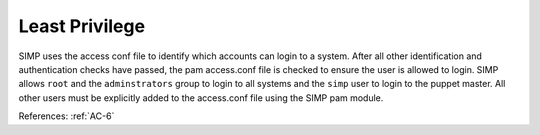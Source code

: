 Least Privilege
---------------

SIMP uses the access conf file to identify which accounts can login to a system.
After all other identification and authentication checks have passed, the pam
access.conf file is checked to ensure the user is allowed to login.  SIMP
allows ``root`` and the ``adminstrators`` group to login to all systems and the
``simp`` user to login to the puppet master.  All other users must be explicitly
added to the access.conf file using the SIMP pam module.

References: :ref:`AC-6`
